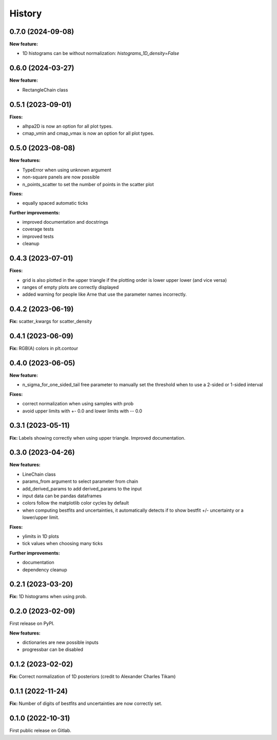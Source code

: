 .. :changelog:

History
-------

0.7.0 (2024-09-08)
++++++++++++++++++

**New feature:**

* 1D histograms can be without normalization: `histograms_1D_density=False`

0.6.0 (2024-03-27)
++++++++++++++++++

**New feature:**

* RectangleChain class

0.5.1 (2023-09-01)
++++++++++++++++++

**Fixes:**

* alhpa2D is now an option for all plot types.
* cmap_vmin and cmap_vmax is now an option for all plot types.

0.5.0 (2023-08-08)
++++++++++++++++++

**New features:**

* TypeError when using unknown argument
* non-square panels are now possible
* n_points_scatter to set the number of points in the scatter plot

**Fixes:**

* equally spaced automatic ticks

**Further improvements:**

* improved documentation and docstrings
* coverage tests
* improved tests
* cleanup

0.4.3 (2023-07-01)
++++++++++++++++++

**Fixes:**

* grid is also plotted in the upper triangle if the plotting order is lower upper lower (and vice versa)
* ranges of empty plots are correctly displayed
* added warning for people like Arne that use the parameter names incorrectly.

0.4.2 (2023-06-19)
++++++++++++++++++

**Fix:** scatter_kwargs for scatter_density

0.4.1 (2023-06-09)
++++++++++++++++++

**Fix:** RGB(A) colors in plt.contour

0.4.0 (2023-06-05)
++++++++++++++++++

**New feature:**

* n_sigma_for_one_sided_tail free parameter to manually set the threshold when to use a 2-sided or 1-sided interval

**Fixes:**

* correct normalization when using samples with prob
* avoid upper limits with +- 0.0 and lower limits with -- 0.0

0.3.1 (2023-05-11)
++++++++++++++++++

**Fix:** Labels showing correctly when using upper triangle. Improved documentation.

0.3.0 (2023-04-26)
++++++++++++++++++

**New features:**

* LineChain class
* params_from argument to select parameter from chain
* add_derived_params to add derived_params to the input
* input data can be pandas dataframes
* colors follow the matplotlib color cycles by default
* when computing bestfits and uncertainties, it automatically detects if to show bestfit +/- uncertainty or a lower/upper limit.

**Fixes:**

* ylimits in 1D plots
* tick values when choosing many ticks

**Further improvements:**

* documentation
* dependency cleanup

0.2.1 (2023-03-20)
++++++++++++++++++

**Fix:** 1D histograms when using prob.

0.2.0 (2023-02-09)
++++++++++++++++++

First release on PyPI.

**New features:**

* dictionaries are new possible inputs
* progressbar can be disabled

0.1.2 (2023-02-02)
++++++++++++++++++

**Fix:** Correct normalization of 1D posteriors (credit to Alexander Charles Tikam)

0.1.1 (2022-11-24)
++++++++++++++++++

**Fix:** Number of digits of bestfits and uncertainties are now correctly set.

0.1.0 (2022-10-31)
++++++++++++++++++

First public release on Gitlab.
